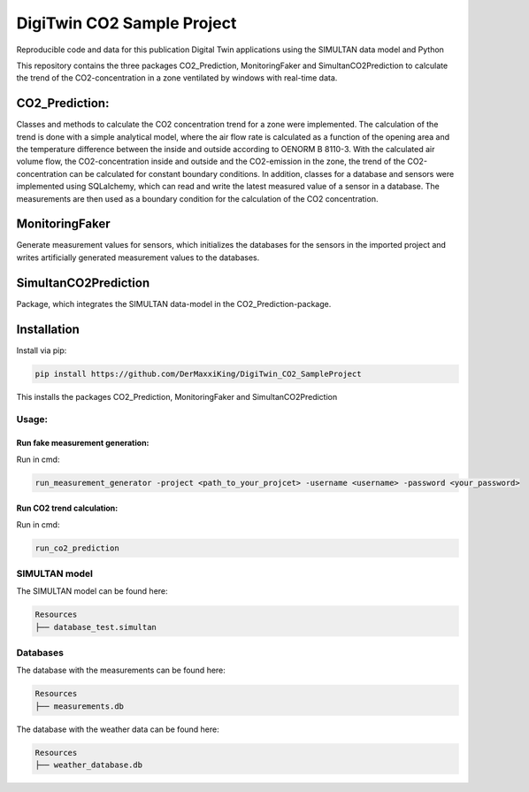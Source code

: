================================================
DigiTwin CO2 Sample Project
================================================

Reproducible code and data for this publication Digital Twin applications using the SIMULTAN data model and Python

This repository contains the three packages CO2_Prediction, MonitoringFaker and SimultanCO2Prediction to calculate the trend of the CO2-concentration in a
zone ventilated by windows with real-time data.

CO2_Prediction:
---------------
Classes and methods to calculate the CO2 concentration trend for a zone were implemented. The calculation of the trend is done with a simple analytical model, where the air flow rate is calculated as a function of the opening area and the temperature difference between the inside and outside according to OENORM B 8110-3. With the calculated air volume flow, the CO2-concentration inside and outside and the CO2-emission in the zone, the trend of the CO2-concentration can be calculated for constant boundary conditions. In addition, classes for a database and sensors were implemented using SQLalchemy, which can read and write the latest measured value of a sensor in a database. The measurements are then used as a boundary condition for the calculation of the CO2 concentration.

MonitoringFaker
---------------
Generate measurement values for sensors, which initializes the databases for the sensors in the imported project and writes artificially generated measurement values to the databases.

SimultanCO2Prediction
---------------------
Package, which integrates the SIMULTAN data-model in the CO2_Prediction-package.

Installation
------------

Install via pip:

.. code-block::

    pip install https://github.com/DerMaxxiKing/DigiTwin_CO2_SampleProject

This installs the packages CO2_Prediction, MonitoringFaker and SimultanCO2Prediction

Usage:
^^^^^^

Run fake measurement generation:
~~~~~~~~~~~~~~~~~~~~~~~~~~~~~~~~

Run in cmd:

.. code-block::

    run_measurement_generator -project <path_to_your_projcet> -username <username> -password <your_password>


Run CO2 trend calculation:
~~~~~~~~~~~~~~~~~~~~~~~~~~

Run in cmd:

.. code-block::

    run_co2_prediction


SIMULTAN model
^^^^^^^^^^^^^^^^^
The SIMULTAN model can be found here:

.. code-block::

    Resources
    ├── database_test.simultan


Databases
^^^^^^^^^^^^^^^^^
The database with the measurements can be found here:

.. code-block::

    Resources
    ├── measurements.db


The database with the weather data can be found here:

.. code-block::

    Resources
    ├── weather_database.db
